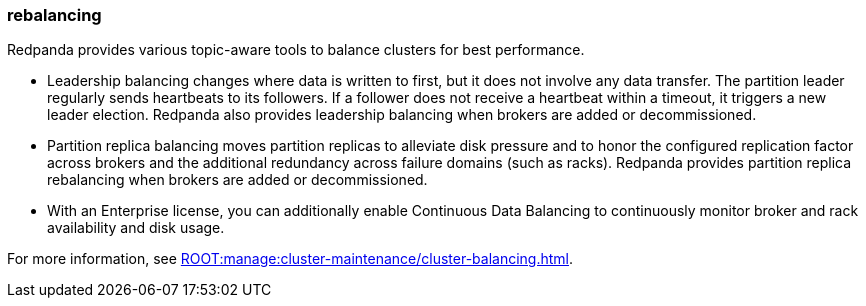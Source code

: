 === rebalancing
:term-name: rebalancing
:hover-text: Process of moving partition replicas and transferring partition leadership for improved performance. 
:category: Redpanda features

Redpanda provides various topic-aware tools to balance clusters for best performance.

- Leadership balancing changes where data is written to first, but it does not involve any data transfer. The partition leader regularly sends heartbeats to its followers. If a follower does not receive a heartbeat within a timeout, it triggers a new leader election. Redpanda also provides leadership balancing when brokers are added or decommissioned.
- Partition replica balancing moves partition replicas to alleviate disk pressure and to honor the configured replication factor across brokers and the additional redundancy across failure domains (such as racks). Redpanda provides partition replica rebalancing when brokers are added or decommissioned. 
ifndef::env-cloud[]
- With an Enterprise license, you can additionally enable Continuous Data Balancing to continuously monitor broker and rack availability and disk usage.

For more information, see xref:ROOT:manage:cluster-maintenance/cluster-balancing.adoc[].
endif::[]